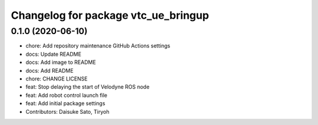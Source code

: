 ^^^^^^^^^^^^^^^^^^^^^^^^^^^^^^^^^^^^
Changelog for package vtc_ue_bringup
^^^^^^^^^^^^^^^^^^^^^^^^^^^^^^^^^^^^

0.1.0 (2020-06-10)
------------------
* chore: Add repository maintenance GitHub Actions settings
* docs: Update README
* docs: Add image to README
* docs: Add README
* chore: CHANGE LICENSE
* feat: Stop delaying the start of Velodyne ROS node
* feat: Add robot control launch file
* feat: Add initial package settings
* Contributors: Daisuke Sato, Tiryoh
